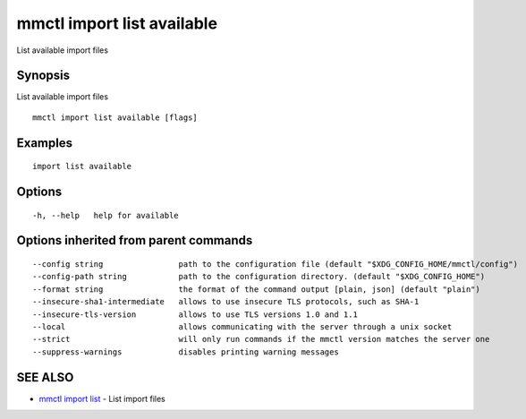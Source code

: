 .. _mmctl_import_list_available:

mmctl import list available
---------------------------

List available import files

Synopsis
~~~~~~~~


List available import files

::

  mmctl import list available [flags]

Examples
~~~~~~~~

::

    import list available

Options
~~~~~~~

::

  -h, --help   help for available

Options inherited from parent commands
~~~~~~~~~~~~~~~~~~~~~~~~~~~~~~~~~~~~~~

::

      --config string                path to the configuration file (default "$XDG_CONFIG_HOME/mmctl/config")
      --config-path string           path to the configuration directory. (default "$XDG_CONFIG_HOME")
      --format string                the format of the command output [plain, json] (default "plain")
      --insecure-sha1-intermediate   allows to use insecure TLS protocols, such as SHA-1
      --insecure-tls-version         allows to use TLS versions 1.0 and 1.1
      --local                        allows communicating with the server through a unix socket
      --strict                       will only run commands if the mmctl version matches the server one
      --suppress-warnings            disables printing warning messages

SEE ALSO
~~~~~~~~

* `mmctl import list <mmctl_import_list.rst>`_ 	 - List import files

